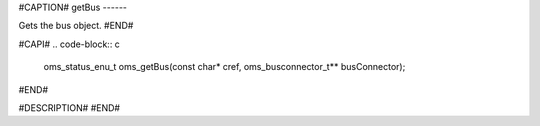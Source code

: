 #CAPTION#
getBus
------

Gets the bus object.
#END#

#CAPI#
.. code-block:: c

  oms_status_enu_t oms_getBus(const char* cref, oms_busconnector_t** busConnector);

#END#

#DESCRIPTION#
#END#
